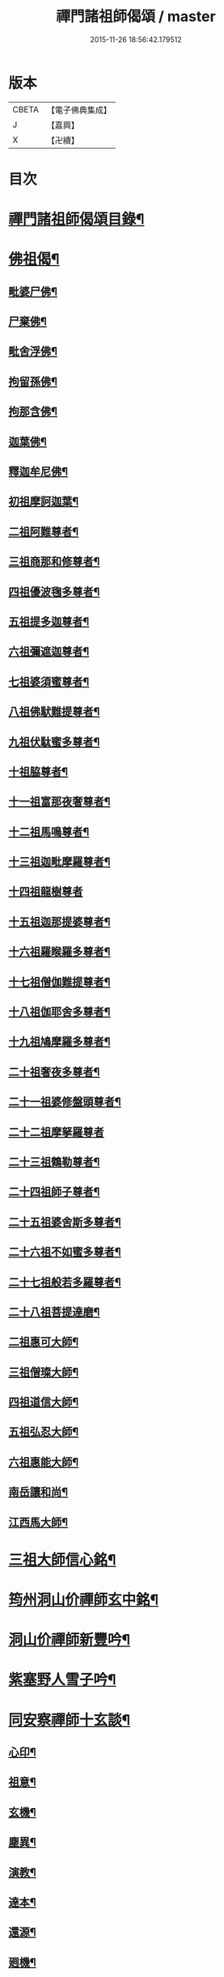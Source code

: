 #+TITLE: 禪門諸祖師偈頌 / master
#+DATE: 2015-11-26 18:56:42.179512
* 版本
 |     CBETA|【電子佛典集成】|
 |         J|【嘉興】    |
 |         X|【卍續】    |

* 目次
* [[file:KR6q0247_001.txt::001-0720a2][禪門諸祖師偈頌目錄¶]]
* [[file:KR6q0247_001.txt::0720c17][佛祖偈¶]]
** [[file:KR6q0247_001.txt::0720c18][毗婆尸佛¶]]
** [[file:KR6q0247_001.txt::0721a4][尸棄佛¶]]
** [[file:KR6q0247_001.txt::0721a8][毗舍浮佛¶]]
** [[file:KR6q0247_001.txt::0721a12][拘留孫佛¶]]
** [[file:KR6q0247_001.txt::0721a16][拘那含佛¶]]
** [[file:KR6q0247_001.txt::0721a20][迦葉佛¶]]
** [[file:KR6q0247_001.txt::0721a24][釋迦牟尼佛¶]]
** [[file:KR6q0247_001.txt::0721b8][初祖摩訶迦葉¶]]
** [[file:KR6q0247_001.txt::0721b12][二祖阿難尊者¶]]
** [[file:KR6q0247_001.txt::0721b15][三祖商那和修尊者¶]]
** [[file:KR6q0247_001.txt::0721b18][四祖優波毱多尊者¶]]
** [[file:KR6q0247_001.txt::0721b21][五祖提多迦尊者¶]]
** [[file:KR6q0247_001.txt::0721b24][六祖彌遮迦尊者¶]]
** [[file:KR6q0247_001.txt::0721c3][七祖婆須蜜尊者¶]]
** [[file:KR6q0247_001.txt::0721c6][八祖佛䭾難提尊者¶]]
** [[file:KR6q0247_001.txt::0721c9][九祖伏駄蜜多尊者¶]]
** [[file:KR6q0247_001.txt::0721c12][十祖脇尊者¶]]
** [[file:KR6q0247_001.txt::0721c15][十一祖富那夜奢尊者¶]]
** [[file:KR6q0247_001.txt::0721c19][十二祖馬鳴尊者¶]]
** [[file:KR6q0247_001.txt::0721c22][十三祖迦毗摩羅尊者¶]]
** [[file:KR6q0247_001.txt::0721c24][十四祖龍樹尊者]]
** [[file:KR6q0247_001.txt::0722a4][十五祖迦那提婆尊者¶]]
** [[file:KR6q0247_001.txt::0722a7][十六祖羅睺羅多尊者¶]]
** [[file:KR6q0247_001.txt::0722a10][十七祖僧伽難提尊者¶]]
** [[file:KR6q0247_001.txt::0722a13][十八祖伽耶舍多尊者¶]]
** [[file:KR6q0247_001.txt::0722a16][十九祖鳩摩羅多尊者¶]]
** [[file:KR6q0247_001.txt::0722a19][二十祖奢夜多尊者¶]]
** [[file:KR6q0247_001.txt::0722a22][二十一祖婆修盤頭尊者¶]]
** [[file:KR6q0247_001.txt::0722a24][二十二祖摩拏羅尊者]]
** [[file:KR6q0247_001.txt::0722b4][二十三祖鶴勒尊者¶]]
** [[file:KR6q0247_001.txt::0722b7][二十四祖師子尊者¶]]
** [[file:KR6q0247_001.txt::0722b10][二十五祖婆舍斯多尊者¶]]
** [[file:KR6q0247_001.txt::0722b13][二十六祖不如蜜多尊者¶]]
** [[file:KR6q0247_001.txt::0722b16][二十七祖般若多羅尊者¶]]
** [[file:KR6q0247_001.txt::0722b19][二十八祖菩提達磨¶]]
** [[file:KR6q0247_001.txt::0722b23][二祖惠可大師¶]]
** [[file:KR6q0247_001.txt::0722c2][三祖僧璨大師¶]]
** [[file:KR6q0247_001.txt::0722c5][四祖道信大師¶]]
** [[file:KR6q0247_001.txt::0722c8][五祖弘忍大師¶]]
** [[file:KR6q0247_001.txt::0722c11][六祖惠能大師¶]]
** [[file:KR6q0247_001.txt::0722c14][南岳讓和尚¶]]
** [[file:KR6q0247_001.txt::0722c16][江西馬大師¶]]
* [[file:KR6q0247_001.txt::0722c18][三祖大師信心銘¶]]
* [[file:KR6q0247_001.txt::0723b8][筠州洞山价禪師玄中銘¶]]
* [[file:KR6q0247_001.txt::0723c13][洞山价禪師新豐吟¶]]
* [[file:KR6q0247_001.txt::0724a8][紫塞野人雪子吟¶]]
* [[file:KR6q0247_001.txt::0724b23][同安察禪師十玄談¶]]
** [[file:KR6q0247_001.txt::0724b24][心印¶]]
** [[file:KR6q0247_001.txt::0724c7][祖意¶]]
** [[file:KR6q0247_001.txt::0724c15][玄機¶]]
** [[file:KR6q0247_001.txt::0724c21][塵異¶]]
** [[file:KR6q0247_001.txt::0725a3][演教¶]]
** [[file:KR6q0247_001.txt::0725a10][達本¶]]
** [[file:KR6q0247_001.txt::0725a16][還源¶]]
** [[file:KR6q0247_001.txt::0725a23][𢌞機¶]]
** [[file:KR6q0247_001.txt::0725b6][轉位¶]]
** [[file:KR6q0247_001.txt::0725b13][一色¶]]
* [[file:KR6q0247_001.txt::0725b19][察禪師搜玄吟¶]]
* [[file:KR6q0247_001.txt::0725c15][密禪師坐禪銘¶]]
* [[file:KR6q0247_001.txt::0726a6][漳州羅漢和尚明道頌¶]]
* [[file:KR6q0247_001.txt::0726a17][誌公和尚十二時歌¶]]
* [[file:KR6q0247_001.txt::0726c6][龍牙和尚偈頌南嶽　齊己　序¶]]
* [[file:KR6q0247_001.txt::0729a22][法燈禪師擬寒山¶]]
* [[file:KR6q0247_001.txt::0729b19][洞山五位頌¶]]
* [[file:KR6q0247_001.txt::0729c6][洞山五王子頌¶]]
** [[file:KR6q0247_001.txt::0729c7][誕生¶]]
** [[file:KR6q0247_001.txt::0729c11][朝生¶]]
** [[file:KR6q0247_001.txt::0729c15][末生¶]]
** [[file:KR6q0247_001.txt::0729c19][化生¶]]
** [[file:KR6q0247_001.txt::0729c23][內生¶]]
* [[file:KR6q0247_001.txt::0730a7][通明因緣四則¶]]
* [[file:KR6q0247_001.txt::0730c14][高城和尚歌¶]]
* [[file:KR6q0247_001.txt::0731a16][趙州和尚十二時歌¶]]
* [[file:KR6q0247_001.txt::0731c5][永嘉真覺大師證道歌¶]]
* [[file:KR6q0247_001.txt::0732c24][杯度禪師一鉢歌]]
* [[file:KR6q0247_001.txt::0733c4][佛眼三自省¶]]
* [[file:KR6q0247_001.txt::0733c11][溈山大圓禪師警䇿¶]]
* [[file:KR6q0247_001.txt::0734c24][釋迦如來成道記唐太原王勃　撰]]
* [[file:KR6q0247_001.txt::0736b12][永安僧堂記無盡居士　述¶]]
* [[file:KR6q0247_001.txt::0737a5][臨濟正宗記¶]]
* [[file:KR6q0247_001.txt::0737c10][圜悟禪師送大慧住庵¶]]
* [[file:KR6q0247_001.txt::0738a15][志公藥方¶]]
* [[file:KR6q0247_001.txt::0738b7][國師對御¶]]
* [[file:KR6q0247_001.txt::0738b15][天台大靜禪師坐禪銘¶]]
* [[file:KR6q0247_001.txt::0738b22][坐禪除睡呪¶]]
* [[file:KR6q0247_001.txt::0738b24][唐禪月大師大隱四字龜鑑¶]]
* [[file:KR6q0247_001.txt::0738c7][佛印禪師降魔表¶]]
* [[file:KR6q0247_001.txt::0739a9][慈受禪師小參警眾¶]]
* [[file:KR6q0247_001.txt::0739b9][古德垂訓¶]]
* [[file:KR6q0247_001.txt::0739b16][仰山飯阮中大　撰¶]]
* [[file:KR6q0247_001.txt::0739c12][保寧勇師示看經¶]]
* [[file:KR6q0247_002.txt::002-0740a5][禪月大師山居詩]]
** [[file:KR6q0247_002.txt::002-0740a6][禪月大師山居詩序¶]]
** [[file:KR6q0247_002.txt::002-0740a11][第一¶]]
** [[file:KR6q0247_002.txt::002-0740a15][第二¶]]
** [[file:KR6q0247_002.txt::002-0740a19][第三¶]]
** [[file:KR6q0247_002.txt::002-0740a22][第四]]
** [[file:KR6q0247_002.txt::0740b5][第五¶]]
** [[file:KR6q0247_002.txt::0740b9][第六¶]]
** [[file:KR6q0247_002.txt::0740b13][第七¶]]
** [[file:KR6q0247_002.txt::0740b17][第八¶]]
** [[file:KR6q0247_002.txt::0740b21][第九¶]]
** [[file:KR6q0247_002.txt::0740b24][第十]]
** [[file:KR6q0247_002.txt::0740c5][第十一¶]]
** [[file:KR6q0247_002.txt::0740c9][第十二¶]]
** [[file:KR6q0247_002.txt::0740c13][第十三¶]]
** [[file:KR6q0247_002.txt::0740c17][第十四¶]]
** [[file:KR6q0247_002.txt::0740c21][第十五¶]]
** [[file:KR6q0247_002.txt::0741a2][第十六¶]]
** [[file:KR6q0247_002.txt::0741a6][第十七¶]]
** [[file:KR6q0247_002.txt::0741a10][第十八¶]]
** [[file:KR6q0247_002.txt::0741a14][第十九¶]]
** [[file:KR6q0247_002.txt::0741a18][第二十¶]]
** [[file:KR6q0247_002.txt::0741a23][第二十一¶]]
** [[file:KR6q0247_002.txt::0741b3][第二十二¶]]
** [[file:KR6q0247_002.txt::0741b7][第二十三¶]]
** [[file:KR6q0247_002.txt::0741b11][第二十四¶]]
* [[file:KR6q0247_002.txt::0741b15][誌公和尚十四科頌¶]]
** [[file:KR6q0247_002.txt::0741b16][菩提煩惱不二¶]]
** [[file:KR6q0247_002.txt::0741b22][持犯不二¶]]
** [[file:KR6q0247_002.txt::0741c5][佛與眾在不二¶]]
** [[file:KR6q0247_002.txt::0741c10][事理不二¶]]
** [[file:KR6q0247_002.txt::0741c16][靜亂不二¶]]
** [[file:KR6q0247_002.txt::0741c22][善惡不二¶]]
** [[file:KR6q0247_002.txt::0742a5][色空不二¶]]
** [[file:KR6q0247_002.txt::0742a12][生死不二¶]]
** [[file:KR6q0247_002.txt::0742a20][斷除不二¶]]
** [[file:KR6q0247_002.txt::0742b6][真俗不二¶]]
** [[file:KR6q0247_002.txt::0742b13][解縛不二¶]]
** [[file:KR6q0247_002.txt::0742b20][境照不二¶]]
** [[file:KR6q0247_002.txt::0742c2][運用無礙¶]]
** [[file:KR6q0247_002.txt::0742c7][迷悟不二¶]]
* [[file:KR6q0247_002.txt::0742c13][騰騰和尚了元歌¶]]
* [[file:KR6q0247_002.txt::0742c21][石頭和尚艸庵歌¶]]
* [[file:KR6q0247_002.txt::0743a9][石頭和尚參同契¶]]
** [[file:KR6q0247_002.txt::0743a11][第一標題述序以示端由¶]]
** [[file:KR6q0247_002.txt::0743a13][第二方便建立不離真源¶]]
*** [[file:KR6q0247_002.txt::0743a14][第一明真源本覺不迷理¶]]
*** [[file:KR6q0247_002.txt::0743a16][第二根境無住¶]]
*** [[file:KR6q0247_002.txt::0743a18][第三色聲無礙¶]]
*** [[file:KR6q0247_002.txt::0743a20][第四四大無塵¶]]
*** [[file:KR6q0247_002.txt::0743a22][第五十二處依真建立¶]]
*** [[file:KR6q0247_002.txt::0743a24][第六不滯有無]]
*** [[file:KR6q0247_002.txt::0743b4][第七萬法無差真心獨露¶]]
** [[file:KR6q0247_002.txt::0743b6][第三明因會果方顯極談¶]]
** [[file:KR6q0247_002.txt::0743b8][第四勸進初學意在流通¶]]
* [[file:KR6q0247_002.txt::0743b11][蘇溪和尚牧護歌¶]]
* [[file:KR6q0247_002.txt::0743b23][樂普和尚浮漚歌¶]]
* [[file:KR6q0247_002.txt::0743c7][丹霞和尚翫珠吟二首¶]]
** [[file:KR6q0247_002.txt::0743c18][其二¶]]
* [[file:KR6q0247_002.txt::0744a5][道吾和尚樂道歌¶]]
* [[file:KR6q0247_002.txt::0744a18][傅大士心王銘¶]]
* [[file:KR6q0247_002.txt::0744b13][南嶽懶瓚和尚歌¶]]
* [[file:KR6q0247_002.txt::0744c8][香嚴襲燈大師智閑頌¶]]
** [[file:KR6q0247_002.txt::0744c9][授指¶]]
** [[file:KR6q0247_002.txt::0744c18][最後語¶]]
** [[file:KR6q0247_002.txt::0744c22][暢玄與崔大夫¶]]
** [[file:KR6q0247_002.txt::0744c24][達道場與城陰行者]]
** [[file:KR6q0247_002.txt::0745a4][與薛判官¶]]
** [[file:KR6q0247_002.txt::0745a8][與臨濡縣行者¶]]
** [[file:KR6q0247_002.txt::0745a11][顯旨¶]]
** [[file:KR6q0247_002.txt::0745a14][三句後意¶]]
** [[file:KR6q0247_002.txt::0745a16][答鄭郎中問¶]]
** [[file:KR6q0247_002.txt::0745a20][譚道¶]]
** [[file:KR6q0247_002.txt::0745a22][與學人玄機¶]]
** [[file:KR6q0247_002.txt::0745a24][明道]]
** [[file:KR6q0247_002.txt::0745b3][玄旨¶]]
** [[file:KR6q0247_002.txt::0745b5][與鄧州行者¶]]
** [[file:KR6q0247_002.txt::0745b8][三跳後¶]]
** [[file:KR6q0247_002.txt::0745b10][上根¶]]
** [[file:KR6q0247_002.txt::0745b13][破法身見¶]]
** [[file:KR6q0247_002.txt::0745b16][獨脚¶]]
* [[file:KR6q0247_002.txt::0745b19][南嶽惟勁禪師覺地頌一首¶]]
* [[file:KR6q0247_002.txt::0745c24][僧亡名息心銘¶]]
* [[file:KR6q0247_002.txt::0746a18][雲頂山德敷禪師詩¶]]
** [[file:KR6q0247_002.txt::0746a19][語默難測¶]]
** [[file:KR6q0247_002.txt::0746a23][祖教逈異¶]]
** [[file:KR6q0247_002.txt::0746b3][學難得妙¶]]
** [[file:KR6q0247_002.txt::0746b7][祇對不得¶]]
** [[file:KR6q0247_002.txt::0746b11][事無指的¶]]
** [[file:KR6q0247_002.txt::0746b15][自樂僻執¶]]
** [[file:KR6q0247_002.txt::0746b19][須知起倒¶]]
** [[file:KR6q0247_002.txt::0746b23][言行相扶¶]]
** [[file:KR6q0247_002.txt::0746c3][一句子玄¶]]
** [[file:KR6q0247_002.txt::0746c7][古今大意¶]]
* [[file:KR6q0247_002.txt::0746c11][歸宗至真禪師智常頌一首¶]]
* [[file:KR6q0247_002.txt::0746c18][筠州九峯詮和尚山居詩¶]]
** [[file:KR6q0247_002.txt::0746c19][第一¶]]
** [[file:KR6q0247_002.txt::0746c22][第二¶]]
** [[file:KR6q0247_002.txt::0746c24][第三]]
** [[file:KR6q0247_002.txt::0747a4][第四¶]]
** [[file:KR6q0247_002.txt::0747a7][第五¶]]
** [[file:KR6q0247_002.txt::0747a10][第六¶]]
** [[file:KR6q0247_002.txt::0747a13][第七¶]]
** [[file:KR6q0247_002.txt::0747a16][第八¶]]
** [[file:KR6q0247_002.txt::0747a19][第九¶]]
** [[file:KR6q0247_002.txt::0747a22][第十¶]]
** [[file:KR6q0247_002.txt::0747a24][第十一]]
** [[file:KR6q0247_002.txt::0747b4][第十二¶]]
** [[file:KR6q0247_002.txt::0747b7][第十三¶]]
** [[file:KR6q0247_002.txt::0747b10][第十四¶]]
** [[file:KR6q0247_002.txt::0747b13][第十五¶]]
** [[file:KR6q0247_002.txt::0747b16][第十六¶]]
** [[file:KR6q0247_002.txt::0747b19][第十七¶]]
** [[file:KR6q0247_002.txt::0747b23][第十八¶]]
** [[file:KR6q0247_002.txt::0747c3][第十九¶]]
** [[file:KR6q0247_002.txt::0747c7][第二十¶]]
** [[file:KR6q0247_002.txt::0747c11][第二十一¶]]
** [[file:KR6q0247_002.txt::0747c15][第二十二¶]]
* [[file:KR6q0247_002.txt::0747c19][傅大士四相頌¶]]
** [[file:KR6q0247_002.txt::0747c20][生¶]]
** [[file:KR6q0247_002.txt::0747c23][老¶]]
** [[file:KR6q0247_002.txt::0748a2][病¶]]
** [[file:KR6q0247_002.txt::0748a5][死¶]]
* [[file:KR6q0247_002.txt::0748a8][撫州永安法堂記無盡居士　撰¶]]
* [[file:KR6q0247_002.txt::0748c2][華藏無盡燈記長蘆真歇了禪師作¶]]
* [[file:KR6q0247_002.txt::0749a8][佛燈明禪師燈記¶]]
* [[file:KR6q0247_002.txt::0749b5][長明燈序高邁　作¶]]
* [[file:KR6q0247_002.txt::0749c8][尊僧篇明教嵩和尚　作¶]]
* [[file:KR6q0247_002.txt::0750a14][雲峯悅和尚小參¶]]
* [[file:KR6q0247_002.txt::0750b9][南岳省行堂記超然居士趙令矜作¶]]
* [[file:KR6q0247_002.txt::0750c4][怡山然禪師發願文¶]]
* [[file:KR6q0247_002.txt::0751a6][月林觀和尚體道銘¶]]
* [[file:KR6q0247_002.txt::0751a18][白楊順和尚垂誡¶]]
** [[file:KR6q0247_002.txt::0751a24][早辰下床念偈呪¶]]
** [[file:KR6q0247_002.txt::0751b3][洗手面呪¶]]
** [[file:KR6q0247_002.txt::0751b5][披袈裟念偈呪¶]]
** [[file:KR6q0247_002.txt::0751b8][入堂偈¶]]
** [[file:KR6q0247_002.txt::0751b10][登床偈¶]]
** [[file:KR6q0247_002.txt::0751b13][下鉢偈¶]]
** [[file:KR6q0247_002.txt::0751b15][聞鎚偈¶]]
** [[file:KR6q0247_002.txt::0751b17][展鉢偈¶]]
** [[file:KR6q0247_002.txt::0751b20][施食偈¶]]
** [[file:KR6q0247_002.txt::0751b23][折水偈¶]]
** [[file:KR6q0247_002.txt::0751c4][入浴淨身呪¶]]
** [[file:KR6q0247_002.txt::0751c6][去穢呪¶]]
** [[file:KR6q0247_002.txt::0751c8][登淨呪¶]]
** [[file:KR6q0247_002.txt::0751c10][洗淨偈¶]]
** [[file:KR6q0247_002.txt::0751c12][聞鍾聲偈¶]]
** [[file:KR6q0247_002.txt::0751c15][一切處一切時常發願云¶]]
* [[file:KR6q0247_002.txt::0751c18][慈受禪師示眾箴規¶]]
* [[file:KR6q0247_002.txt::0752c4][佛心和尚坐禪銘¶]]
* [[file:KR6q0247_002.txt::0752c22][慈恩大師出家葴¶]]
* [[file:KR6q0247_002.txt::0753a16][禪月大師戒童行¶]]
* [[file:KR6q0247_002.txt::0753b9][仁宗皇帝讚僧¶]]
* [[file:KR6q0247_002.txt::0753b13][永明壽禪師垂誡¶]]
* [[file:KR6q0247_002.txt::0753c16][枯禪辭住鼓山¶]]
** [[file:KR6q0247_002.txt::0753c21][胡尚書和再請¶]]
* [[file:KR6q0247_002.txt::0754a2][洞山辭親書¶]]
** [[file:KR6q0247_002.txt::0754a23][後書¶]]
** [[file:KR6q0247_002.txt::0754b10][娘回書¶]]
* [[file:KR6q0247_002.txt::0754b20][梁山廓庵則和尚十牛頌¶]]
** [[file:KR6q0247_002.txt::0754b21][尋牛¶]]
** [[file:KR6q0247_002.txt::0754c2][見迹¶]]
** [[file:KR6q0247_002.txt::0754c7][見牛¶]]
** [[file:KR6q0247_002.txt::0754c12][得牛¶]]
** [[file:KR6q0247_002.txt::0754c17][牧牛¶]]
** [[file:KR6q0247_002.txt::0754c22][騎牛¶]]
** [[file:KR6q0247_002.txt::0755a3][忘牛¶]]
** [[file:KR6q0247_002.txt::0755a8][人牛不見¶]]
** [[file:KR6q0247_002.txt::0755a13][返本還源¶]]
** [[file:KR6q0247_002.txt::0755a18][入廛垂手¶]]
* [[file:KR6q0247_002.txt::0755a23][自得腪和尚六牛圖¶]]
* [[file:KR6q0247_002.txt::0755b23][月窟訓童行¶]]
* [[file:KR6q0247_002.txt::0755c18][雪竇明覺禪師方丈銘¶]]
* [[file:KR6q0247_002.txt::0756a15][義淨三藏誡看經¶]]
* [[file:KR6q0247_002.txt::0756a19][唐太宗題白馬寺¶]]
* [[file:KR6q0247_002.txt::0756a23][洞山息世譏¶]]
* [[file:KR6q0247_002.txt::0756b3][五家宗派括¶]]
** [[file:KR6q0247_002.txt::0756b4][臨濟宗¶]]
** [[file:KR6q0247_002.txt::0756b7][溈仰宗¶]]
** [[file:KR6q0247_002.txt::0756b10][雲門宗¶]]
** [[file:KR6q0247_002.txt::0756b13][曹洞宗¶]]
** [[file:KR6q0247_002.txt::0756b16][法眼宗¶]]
* [[file:KR6q0247_002.txt::0756b19][八溢聖解脫門¶]]
* [[file:KR6q0247_002.txt::0756c2][陳賢良書¶]]
* [[file:KR6q0247_002.txt::0757b2][范文正公勉圓悟禪師行脚¶]]
* [[file:KR6q0247_002.txt::0757b17][高庵悟和尚勸安老僧文¶]]
* [[file:KR6q0247_002.txt::0757c13][達磨師真性頌¶]]
* [[file:KR6q0247_002.txt::0757c22][天人禮枯骨慈受　述¶]]
* [[file:KR6q0247_002.txt::0757c24][餓鬼鞭尸]]
* [[file:KR6q0247_002.txt::0758a4][沙門破二見¶]]
* 卷
** [[file:KR6q0247_001.txt][禪門諸祖師偈頌 1]]
** [[file:KR6q0247_002.txt][禪門諸祖師偈頌 2]]
